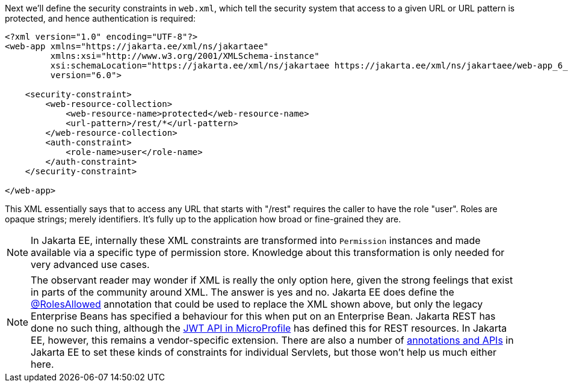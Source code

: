 Next we'll define the security constraints in `web.xml`, which tell the security system that access to a given URL or URL pattern is protected, and hence authentication is required:

[source,xml]
----
<?xml version="1.0" encoding="UTF-8"?>
<web-app xmlns="https://jakarta.ee/xml/ns/jakartaee"
         xmlns:xsi="http://www.w3.org/2001/XMLSchema-instance"
         xsi:schemaLocation="https://jakarta.ee/xml/ns/jakartaee https://jakarta.ee/xml/ns/jakartaee/web-app_6_0.xsd"
         version="6.0">

    <security-constraint>
        <web-resource-collection>
            <web-resource-name>protected</web-resource-name>
            <url-pattern>/rest/*</url-pattern>
        </web-resource-collection>
        <auth-constraint>
            <role-name>user</role-name>
        </auth-constraint>
    </security-constraint>

</web-app>
----

This XML essentially says that to access any URL that starts with "/rest" requires the caller to have the role "user". Roles are opaque strings; merely identifiers. It's fully up to the application how broad or fine-grained they are.

NOTE: In Jakarta EE, internally these XML constraints are transformed into `Permission` instances and made available via a specific type of permission store. Knowledge about this transformation is only needed for very advanced use cases.

NOTE: The observant reader may wonder if XML is really the only option here, given the strong feelings that exist in parts of the community around XML. The answer is yes and no. Jakarta EE does define the https://jakarta.ee/specifications/annotations/2.1/annotations-spec-2.1.html#jakarta-annotation-security-rolesallowed[@RolesAllowed,role=external,window=_blank] annotation that could be used to replace the XML shown above, but only the legacy Enterprise Beans has specified a behaviour for this when put on an Enterprise Bean. Jakarta REST has done no such thing, although the https://microprofile.io/project/eclipse/microprofile-jwt-auth/spec/src/main/asciidoc/configuration.asciidoc[JWT API in MicroProfile,role=external,window=_blank] has defined this for REST resources. In Jakarta EE, however, this remains a vendor-specific extension. There are also a number of https://jakarta.ee/specifications/servlet/6.0/jakarta-servlet-spec-6.0.html#programmatic-security-policy-configuration[annotations and APIs,role=external,window=_blank] in Jakarta EE to set these kinds of constraints for individual Servlets, but those won't help us much either here.
